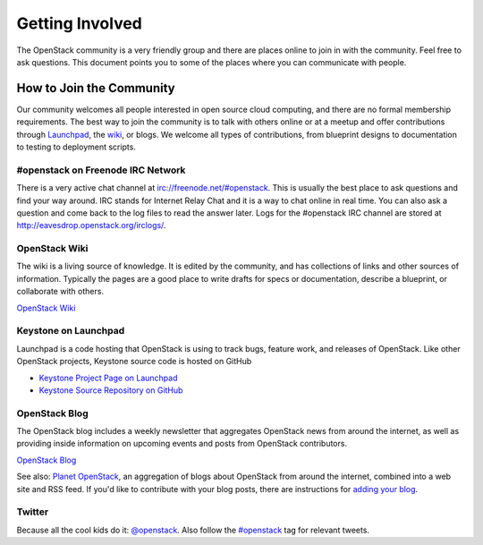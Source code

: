 ..
      Copyright 2011 OpenStack, LLC
      All Rights Reserved.

      Licensed under the Apache License, Version 2.0 (the "License"); you may
      not use this file except in compliance with the License. You may obtain
      a copy of the License at

          http://www.apache.org/licenses/LICENSE-2.0

      Unless required by applicable law or agreed to in writing, software
      distributed under the License is distributed on an "AS IS" BASIS, WITHOUT
      WARRANTIES OR CONDITIONS OF ANY KIND, either express or implied. See the
      License for the specific language governing permissions and limitations
      under the License.

================
Getting Involved
================

The OpenStack community is a very friendly group and there are places online to join in with the 
community. Feel free to ask questions. This document points you to some of the places where you can
communicate with people.

How to Join the Community
=========================

Our community welcomes all people interested in open source cloud computing, and there are no formal
membership requirements. The best way to join the community is to talk with others online or at a meetup
and offer contributions through Launchpad_, the wiki_, or blogs. We welcome all types of contributions,
from blueprint designs to documentation to testing to deployment scripts.

.. _Launchpad: https://launchpad.net/keystone
.. _wiki: http://wiki.openstack.org/

#openstack on Freenode IRC Network
----------------------------------

There is a very active chat channel at `<irc://freenode.net/#openstack>`_.  This
is usually the best place to ask questions and find your way around. IRC stands for Internet Relay
Chat and it is a way to chat online in real time. You can also ask a question and come back to the 
log files to read the answer later. Logs for the #openstack IRC channel are stored at 
`<http://eavesdrop.openstack.org/irclogs/>`_.

OpenStack Wiki
--------------

The wiki is a living source of knowledge.  It is edited by the community, and
has collections of links and other sources of information. Typically the pages are a good place
to write drafts for specs or documentation, describe a blueprint, or collaborate with others.

`OpenStack Wiki <http://wiki.openstack.org/>`_

Keystone on Launchpad
---------------------

Launchpad is a code hosting that OpenStack is using to track bugs, feature work, and releases of OpenStack. Like other OpenStack projects, Keystone source code is hosted on GitHub

* `Keystone Project Page on Launchpad <http://launchpad.net/keystone>`_
* `Keystone Source Repository on GitHub <http://github.com/openstack/keystone>`_

OpenStack Blog
--------------

The OpenStack blog includes a weekly newsletter that aggregates OpenStack news
from around the internet, as well as providing inside information on upcoming
events and posts from OpenStack contributors.

`OpenStack Blog <http://openstack.org/blog>`_

See also: `Planet OpenStack <http://planet.openstack.org/>`_, an aggregation of blogs
about OpenStack from around the internet, combined into a web site and RSS feed. If you'd like to
contribute with your blog posts, there are instructions for `adding your blog <http://wiki.openstack.org/AddingYourBlog>`_.

Twitter
-------

Because all the cool kids do it: `@openstack <http://twitter.com/openstack>`_. Also follow the 
`#openstack <http://search.twitter.com/search?q=%23openstack>`_ tag for relevant tweets.
